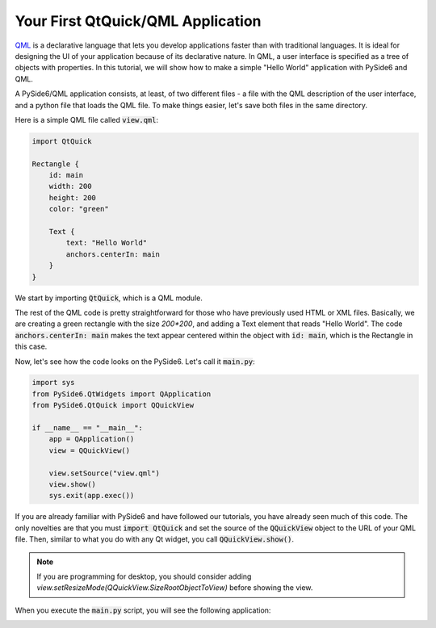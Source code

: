 Your First QtQuick/QML Application
**********************************

QML_ is a declarative language that lets you develop applications
faster than with traditional languages. It is ideal for designing the
UI of your application because of its declarative nature. In QML, a
user interface is specified as a tree of objects with properties. In
this tutorial, we will show how to make a simple "Hello World"
application with PySide6 and QML.

A PySide6/QML application consists, at least, of two different files -
a file with the QML description of the user interface, and a python file
that loads the QML file. To make things easier, let's save both files in
the same directory.

Here is a simple QML file called :code:`view.qml`:

.. code-block:: javascript

    import QtQuick

    Rectangle {
        id: main
        width: 200
        height: 200
        color: "green"

        Text {
            text: "Hello World"
            anchors.centerIn: main
        }
    }

We start by importing :code:`QtQuick`, which is a QML module.

The rest of the QML code is pretty straightforward for those who
have previously used HTML or XML files. Basically, we are creating
a green rectangle with the size `200*200`, and adding a Text element
that reads "Hello World". The code :code:`anchors.centerIn: main` makes
the text appear centered within the object with :code:`id: main`,
which is the Rectangle in this case.

Now, let's see how the code looks on the PySide6.
Let's call it :code:`main.py`:

.. code-block:: python

    import sys
    from PySide6.QtWidgets import QApplication
    from PySide6.QtQuick import QQuickView

    if __name__ == "__main__":
        app = QApplication()
        view = QQuickView()

        view.setSource("view.qml")
        view.show()
        sys.exit(app.exec())

If you are already familiar with PySide6 and have followed our
tutorials, you have already seen much of this code.
The only novelties are that you must :code:`import QtQuick` and set the
source of the :code:`QQuickView` object to the URL of your QML file.
Then, similar to what you do with any Qt widget, you call
:code:`QQuickView.show()`.

.. note:: If you are programming for desktop, you should consider
    adding `view.setResizeMode(QQuickView.SizeRootObjectToView)`
    before showing the view.

When you execute the :code:`main.py` script, you will see the following
application:


.. image:: greenapplication.png
    :alt: Simple QML and Python example
    :align: center

.. _QML: https://doc.qt.io/qt-6/qmlapplications.html
